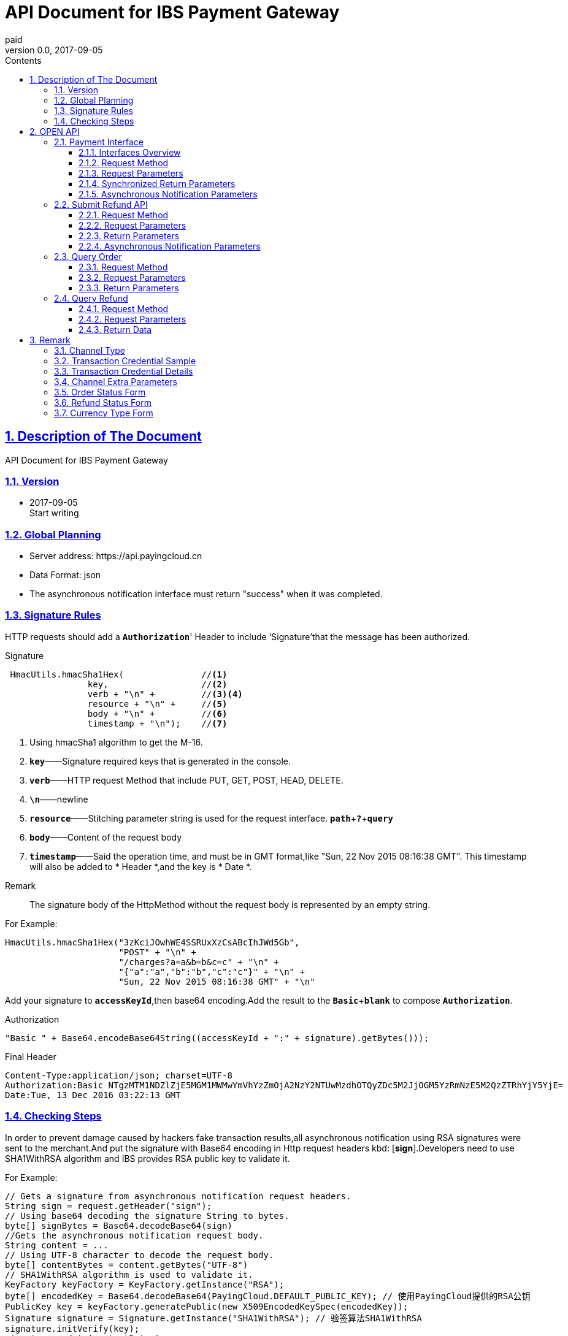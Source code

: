 = API Document for IBS Payment Gateway
paid
v0.0, 2017-09-05
:doctype: article
:description: IBS Payment Gateway API
:keywords: IBS Payment Gateway,API
:sectlinks:
:sectanchors:
:sectnums:
:source-highlighter: coderay
:icons: font
:toclevels: 4
:encoding: utf-8
:imagesdir: images
:toc: left
:toc-title: Contents
:experimental:
:font: Microsoft YaHei

== Description of The Document

++++
API Document for IBS Payment Gateway
++++

=== Version

* 2017-09-05 +
Start writing


=== Global Planning

* Server address: \https://api.payingcloud.cn
* Data Format: json
* The asynchronous notification interface must return "success" when it was completed.

=== Signature Rules

HTTP requests should add a kbd:[*Authorization*]' Header to include ‘Signature’that the message has been authorized.

.Signature
[source,Java]
----
 HmacUtils.hmacSha1Hex(               //<1>
                key,                  //<2>
                verb + "\n" +         //<3><4>
                resource + "\n" +     //<5>
                body + "\n" +         //<6>
                timestamp + "\n");    //<7>
----
<1> Using hmacSha1 algorithm to get the M-16.
<2> kbd:[*key*]——Signature required keys that is generated in the console.
<3> kbd:[*verb*]——HTTP request Method that include PUT, GET, POST, HEAD, DELETE.
<4> kbd:[*\n*]——newline
<5> kbd:[*resource*]——Stitching parameter string is used for the request interface.
kbd:[*path*]+kbd:[*?*]+kbd:[*query*]
<6> kbd:[*body*]——Content of the request body
<7> kbd:[*timestamp*]——Said the operation time, and must be in GMT format,like "Sun, 22 Nov 2015 08:16:38 GMT". This timestamp will also be added to * Header *,and the key is * Date *. +

.Remark
____
The signature body of the HttpMethod without the request body is represented by an empty string.
____

.For Example:
[source,Java]
----
HmacUtils.hmacSha1Hex("3zKciJOwhWE4SSRUxXzCsABcIhJWd5Gb",
                      "POST" + "\n" +
                      "/charges?a=a&b=b&c=c" + "\n" +
                      "{"a":"a","b":"b","c":"c"}" + "\n" +
                      "Sun, 22 Nov 2015 08:16:38 GMT" + "\n"
----

Add your signature to kbd:[*accessKeyId*],then base64 encoding.Add the result to the kbd:[*Basic* + *blank*] to  compose kbd:[*Authorization*].

.Authorization
[source,java]
----
"Basic " + Base64.encodeBase64String((accessKeyId + ":" + signature).getBytes()));
----

.Final Header
[source,Header]
----
Content-Type:application/json; charset=UTF-8
Authorization:Basic NTgzMTM1NDZlZjE5MGM1MWMwYmVhYzZmOjA2NzY2NTUwMzdhOTQyZDc5M2JjOGM5YzRmNzE5M2QzZTRhYjY5YjE=
Date:Tue, 13 Dec 2016 03:22:13 GMT
----

=== Checking Steps
In order to prevent damage caused by hackers fake transaction results,all asynchronous notification using RSA signatures were sent to the merchant.And put the signature with Base64 encoding in Http request headers kbd: [*sign*].Developers need to use SHA1WithRSA algorithm and IBS provides RSA public key to validate it. +

.For Example:
[source,Java]
----
// Gets a signature from asynchronous notification request headers.
String sign = request.getHeader("sign");
// Using base64 decoding the signature String to bytes.
byte[] signBytes = Base64.decodeBase64(sign)
//Gets the asynchronous notification request body.
String content = ...
// Using UTF-8 character to decode the request body.
byte[] contentBytes = content.getBytes("UTF-8")
// SHA1WithRSA algorithm is used to validate it.
KeyFactory keyFactory = KeyFactory.getInstance("RSA");
byte[] encodedKey = Base64.decodeBase64(PayingCloud.DEFAULT_PUBLIC_KEY); // 使用PayingCloud提供的RSA公钥
PublicKey key = keyFactory.generatePublic(new X509EncodedKeySpec(encodedKey));
Signature signature = Signature.getInstance("SHA1WithRSA"); // 验签算法SHA1WithRSA
signature.initVerify(key);
signature.update(contentBytes);
return signature.verify(signBytes);
----

.IBS RSA Public Key
[source,PublicKey]
----
MIGfMA0GCSqGSIb3DQEBAQUAA4GNADCBiQKBgQCPymtLbRkHgvVfUT933LrwWns6YZHLPpT1pP9TKJ+cgIZiQwZ4mtqoqPHSVtiT5HA8fwFzWuJ/6qWaQhER7TOISUFUHZlHyBjNK/Z5px6PNB7rT4OrLP0KuZ7nuX5qdnOKuAbrj1MBLSinOHQ8tDJhPrPKxuZlKw3SeL5auHlKWwIDAQAB
----

== OPEN API

=== Payment Interface

==== Interfaces Overview
Payment process shown in the following figure: +

image::payment-flowchart.png[scaledwidth=100%,align="center"]

==== Request Method
----
POST /charges
----
==== Request Parameters

[align="center"]
|===
|Parameters |Required |Type |Example |Description

| mer_order_no
| Yes
| String(32)
| 20150806125346
| Vendor Order Number,Lengths from 4 to 32 characters.

| subject
| Yes
| String(128)
| iPhone7-32G
| Item Details

| total
| Yes
| Int
| 888
| The total amount charged or refunded. The units are expressed in cents and must be an integer.

| currency
| Yes
| String(16)
| GBP
| ISO-4217 standard compliant and be described by three characters based code. For more information, see <<Currency Type  Form>>.

|channel
|YES
|Enum
|UMF_CREDIT_CARD
|Channel Type. For more information, see <<Channel Type>>.

|external_customer_id
|NO
|String
|oUpF8uMuAJO_M2pxb1Q9zNjWeS6o
|The customer unique id in merchant system.Lengths from 1 to 32 characters.

|user_ip
|YES
|String(16)
|123.12.12.123
|This is the IP address when a customer makes a payment request.

| extra
| YES
| Map<String, Object>
| {"returnUrl": "https://api.payingcloud.cn/returnUrl"}
| Channel Extra Parameters.Map of key-value pairs store between the different channels of <<Channel Extra Parameters>>.

| notifyUrl
| YES
| String(100)
| \https://api.payingcloud.cn/callback
| Specifies the callback address for receiving payment notifications.

|===

==== Synchronized Return Parameters

[align="center"]
|===
|Parameters |Required |Type |Example |Description

| appId
| 是
| String(24)
| 583128ffef190c52ccec68a8
| 发起支付的应用id


| chargeNo
| 是
| String(32)
| 20150806125346
| 商户系统内部订单号


| subject
| 是
| String(32)
| iPhone7-32G
| 商品名称


| remark
| 否
| String(128)
| 订单备注：1.XXXXXXXXX,2.XXXXXXXXX
| 订单备注


| channel
| 是
| String(20)
| ALIPAY_WEB
| 具体Channel Type详见 <<Channel Type>>


| amount
| 是
| Int
| 888
| 订单总金额，单位为分


| refundedAmount
| 是
| Int
| 100
| 已退款总额，单位为分


| metadata
| 否
| String(512)
|
| 元数据，用于携带自定义数据,原样返回,如类似json数据也必须转换为字符串格式


| credentials
| 是
| Map<String,String>
| 详见<<交易凭证样例>>
| 交易凭证,渠道最终返回的连接或者最终请求参数,用于客户端发起交易，见<<交易凭证详情>>

| status
| 是
| String
| SUCCEEDED
| 具体详见<<订单状态>>

| errorMessage
| 否
| String(128)
| 退款总额超出订单金额
| 发生错误时的错误描述参数

| startedAt
| 否
| Date
| 1482389429010
| 从1970年1月1日00：00至今的毫秒时间


| completedAt
| 否
| Date
| 1482389429010
| 从1970年1月1日00：00至今的毫秒时间。成功或失败时有值
|===

==== Asynchronous Notification Parameters
[[订单异步通知参数]]

[align="center"]
|===
|Parameters |Required |Type |Example |Description


| appId
| 是
| String(24)
| 583128ffef190c52ccec68a8
| 订单的发起appId


| chargeNo
| 是
| String(32)
| 20150806125346
| 商户收款单号

| subject
| 是
| String(32)
| iPhone7-32G
| 商品名称

| remark
| 否
| String(1000)
| 退单备注：1.XXXXXXXXX,2.XXXXXXXXX
| 退单备注


| channel
| 是
| String(20)
| ALIPAY_WEB
| 具体Channel Type详见 <<Channel Type>>


| amount
| 是
| Int
| 100
| 订单总金额，单位为分


| refundedAmount
| 是
| Int
| 100
| 已退款总额，单位为分


| metadata
| 否
| String(512)
| ...
| 元数据，用于携带自定义数据,原样返回,如类似json数据也必须转换为字符串格式

| status
| 是
| String
| SUCCEEDED
| 具体详见<<订单状态>>

| errorMessage
| 否
| String(128)
| 退款总额超出订单金额
| 发生错误时的错误描述参数


| startedAt
| 否
| Date
| 1482389429010
| 退款申请成功的时间，从1970年1月1日00：00至今的毫秒时间

| completedAt
| 否
| Date
| 1482389429010
| 从1970年1月1日00：00至今的毫秒时间。成功或失败时有值
|===

=== Submit Refund API

==== Request Method
----
POST /refunds
----
==== Request Parameters

[align="center"]
|===
|Parameters |Required |Type |Example |Description

| chargeNo
| 是
| String(32)
| 20150806125346
| 商户收款单号


| refundNo
| 是
| String(32)
| 1217752501201407033233368018
| 商户系统内部的退款单号，商户系统内部唯一，同一退款单号多次请求只退一笔

| amount
| 是
| Int
| 100
| 退款总金额，订单总金额，单位为分，只能为整数

| remark
| 否
| String(128)
| 退单备注：1.XXXXXXXXX,2.XXXXXXXXX
| 退单备注

| metadata
| 否
| String(512)
| ...
| 元数据，用于携带自定义数据,原样返回,如类似json数据也必须转换为字符串格式

| notifyUrl
| 是
| String(100)
| \https://api.payingcloud.cn/callback
| 支付成功后返回支付结果地址，必须为公网地址，如不填将发送到在控制台配置的Webhooks地址，如也没配置Webhooks地址的话将不发送通知
|===

==== Return Parameters
[[退款同步参数]]

[align="center"]
|===
|Parameters |Required |Type |Example |Description

| appId
| 是
| String(24)
| 583128ffef190c52ccec68a8
| 退款单的发起app

| refundNo
| 是
| String(32)
| 1217752501201407033233368018
| 商户系统内部的退款单号，商户系统内部唯一，同一退款单号多次请求只退一笔

| chargeNo
| 是
| String(32)
| 20150806125346
| 商户收款单号

| channel
| 是
| String(20)
| ALIPAY_WEB
| 收款Channel Type详见 <<Channel Type>>


| amount
| 是
| Int
| 100
| 退款总金额，订单总金额，单位为分，只能为整数

| remark
| 否
| String(128)
| 退单备注：1.XXXXXXXXX,2.XXXXXXXXX
| 退单备注

| metadata
| 否
| String(512)
| ...
| 元数据，用于携带自定义数据,原样返回,如类似json数据也必须转换为字符串格式


| status
| 是
| String
| SUCCEEDED
| 具体详见<<订单状态>>


| errorMessage
| 否
| String(128)
| 退款总额超出订单金额
| 发生错误时的错误描述参数

| startedAt
| 否
| Date
| 1482389429010
| 退款申请成功的时间，从1970年1月1日00：00至今的毫秒时间


| completedAt
| 否
| Date
| 1482389429010
| 完成时间，从1970年1月1日00：00至今的毫秒时间。成功或失败时有值
|===

==== Asynchronous Notification Parameters

和<<退款同步参数>>相同

=== Query Order

==== Request Method
----
GET /charges/{chargeNo}
----
==== Request Parameters

[align="center"]
|===
|Parameters |Required |Type |Example |Description

| chargeNo
| 是
| String(32)
| 20150806125346
| 商户订单号，是在请求连接最后的部分添加的参数，是url参数
|===

==== Return Parameters

[big]#和<<订单异步通知参数>>参数相同#

=== Query Refund

==== Request Method
----
GET /refunds/{refundNo}
----
==== Request Parameters

[align="center"]
|===
|Parameters |Required |Type |Example |Description

| refundNo
| 是
| String(32)
| 20150806125346
| 商户退款号，是在请求连接最后的部分添加的参数，是url参数
|===

==== Return Data

返回参数和<<退款同步参数>>相同

== Remark
=== Channel Type
[align="center"]
|===
|Name |Description

|UMF_CREDIT_CARD
|UMF_Pay by credit card.

|UMF_DEBIT_CARD
|UMF_ Pay by debit card.

|UMF_WECHAT_SCAN
|UMF return a QR-Code String. The customer may use their WeChat scan the QR-Code to pay.

|UMF_WECHAT_WEB
|UMF_The customer may pay for the order inside the WeChat browser.

|UMF_WECHAT_IN_APP
|UMF_The customer may pay for the order inside a native app.

|UMF_ALIPAY_SCAN
|UMF returns a QR-Code String. The customer may use their Alipay to scan the QR-Code to pay.

|WX_CODE
|The Vendor generates a transaction QR Code according to the WeChat Payment Protocol and the Payer goes to "Scan QR Code" in their WeChat in order to complete payment.

|WX_APP
|In-App payment also refers to a mobile-based payment in which the Vendor calls the WeChat payment module by using the open SDK integrated in their mobile-based app to pay for transactions.

|WX_JSAPI
|The Payer opens the Vendor's HTML5 pages on their WeChat and calls the WeChat payment module via the JSAPI interface to pay their transaction.

|===

[[交易凭证样例]]
=== Transaction Credential Sample

[source,json]
----
"url":"<form name=\"punchout_form\"method=\"post\" action=\"https://pay.yizhifubj.com/prs/user_payment.checkit?v_md5info=b00a57dc732366cbfed3da03fe064af5&v_orderstatus=1&v_rcvname=9466&v_moneytype=0&v_oid=20161222-9466-585b77b5ab5c986f049a0faa&v_ymd=20161222&v_url=http%3A%2F%2F127.0.0.1%3A9000%2Forder%2Fcharge%2Freturn&v_rcvaddr=9466&v_ordername=9466&v_rcvtel=9466&v_mid=9466&v_amount=0.01&v_rcvpost=9466\">\n<input type=\"submit\" value=\"[0xe7][0xab][0x8b][0xe5][0x8d][0xb3][0xe6][0x94][0xaf][0xe4][0xbb][0x98]\" style=\"display:none\" >\n</form>\n<script>document.forms[0].submit();</script>"
----

[[交易凭证详情]]
=== Transaction Credential Details

* BDPAY_WEB
* BDPAY_WAP
** 从credentials中获取键: *url*

[source,java]
----
servletResponse.sendRedirect(charge.getCredentials().get("url"));
----

* ALIPAY_DIRECT
* BJPAY_WEB
* CHINAPAY_WEB
* JDPAY_WEB
* JDPAY_WAP
* YEEPAY_WAP
* ALIPAY_WAP
** 从credentials中获取键: *html*(utf-8)

[source,java]
----
servletResponse.setContentType("text/html;charset=UTF-8");
servletResponse.getWriter().write(charge.getCredentials().get("html"));
----

* YEEPAY_WEB
** 从credentials中获取键: *html*(gbk)

[source,java]
----
servletResponse.setContentType("text/html;charset=gbk");
servletResponse.getWriter().write(charge.getCredentials().get("html"));
----

* BDPAY_QR
** 从credentials中获取键: *url*(图片地址)

* WXPAY_NATIVE
* BJPAY_WX
* ALIPAY_QR
* KFTPAY_WX
* KFTPAY_ALI
* JDPAY_QR
* CMBCPAY_T0_ALI
* CMBCPAY_T1_ALI
* CMBCPAY_T0_WX_QR
* CMBCPAY_T1_WX_QR
* CMBCPAY_T0_QQ
* CMBCPAY_T1_QQ
* WEBANKPAY_WX_QR
** 从credentials中获取键: *codeUrl*(生成二维码的字符串)

* WXPAY_JSAPI
* CMBCPAY_T0_WX_JSAPI
* CMBCPAY_T1_WX_JSAPI
* WEBANKPAY_WX_JSAPI
** 从credentials中获取键:
*** *appId*
*** *timeStamp*
*** *nonceStr*
*** *package*
*** *signType*
*** *paySign*

在页面调用微信jsSDk
详情见 https://pay.weixin.qq.com/wiki/doc/api/jsapi.php?chapter=7_7&index=6[微信公众号h5调用文档]

=== Channel Extra Parameters

 * <<UMF_CREDIT_CARD>>
 * <<UMF_DEBIT_CARD>>
 * <<UMF_WECHAT__WEB>>
 * <<三种方式的参数>>
 * <<微信直接支付>>

[[UMF_CREDIT_CARD]]
.UMF_CREDIT_CARD
[align="center"]
|===
|Parameter|Required|Description |Constraints

|sub_orders
|YES
|Each sub_order can only have same type goods.
|Object Array.For more information, see <<sub_order>>.

|goods_type
|YES
|Category of commodities
|ENUM:0 virtual goods;1 physical goods

|receiver_name
|YES
|Name of the recipient
|String.When goods_type is either 1 , it is required to send this field.

|receiver_moblie_id
|YES
|Phone number of the recipient
|String.When goods_type is either 1 , it is required to send this field.

|shipping_address
|YES
|Address of the recipient
|String.When goods_type is either 1 , it is required to send this field.

|real_name
|YES
|Real name purchase
|ENUM.0 not real name system ;1 real name system

|phone
|YES
|The phone number registered in the bank card issuer.
|String

|card_holder
|YES
|The name of card holder.
|String



|citizen_id_number
|YES
|Citizen id number.
|String

|bank_code
|YES
|The abbreviation of bank.
|String.

|number
|YES
|The card number.
|String

|valid_date
|YES
|The valid date of bank card.
|String

|cvv2
|YES
|CVV2 of bank card.
|String

|===

[[UMF_DEBIT_CARD]]
[align="center"]
.UMF_DEBIT_CARD
|===
|Parameter|Required|Description |Constraints

|sub_orders
|YES
|Each sub_order can only have same type goods.
|Object Array.For more information, see <<sub_order>>.

|goods_type
|YES
|Category of commodities
|ENUM:0 virtual goods;1 physical goods

|receiver_name
|YES
|Name of the recipient
|String.When goods_type is either 1 , it is required to send this field.

|receiver_moblie_id
|YES
|Phone number of the recipient
|String.When goods_type is either 1 , it is required to send this field.

|shipping_address
|YES
|Address of the recipient
|String.When goods_type is either 1 , it is required to send this field.

|real_name
|YES
|Real name purchase
|ENUM.0 not real name system ;1 real name system

|phone
|YES
|The phone number registered in the bank card issuer.
|String

|card_holder
|YES
|The name of card holder.
|String



|citizen_id_number
|YES
|Citizen id number.
|String

|bank_code
|YES
|The abbreviation of bank.
|String.

|number
|YES
|The card number.
|String

|===

[[UMF_WECHAT__WEB]]
[align="center"]
.UMF_WECHAT_WEB
|===
|Parameter|Required|Description |Constraints

|sub_orders
|YES
|Each sub_order can only have same type goods.
|Object Array.For more information, see <<sub_order>>.

|goods_type
|YES
|Category of commodities
|ENUM:0 virtual goods;1 physical goods

|receiver_name
|YES
|Name of the recipient
|String.When goods_type is either 1 , it is required to send this field.

|receiver_moblie_id
|YES
|Phone number of the recipient
|String.When goods_type is either 1 , it is required to send this field.

|shipping_address
|YES
|Address of the recipient
|String.When goods_type is either 1 , it is required to send this field.

|real_name
|YES
|Real name purchase
|ENUM.0 not real name system ;1 real name system

|phone
|YES
|The payer’s phone number.
|String

|name
|YES
|The name of payer.
|String



|citizen_id_number
|YES
|Citizen id number.
|String

|open_id
|YES
|The OpenID is a unique encrypted WeChat ID for each user of an official account, and users can have separate OpenIDs corresponding to different official accounts.
|String.

|===

[[三种方式的参数]]
[align="center"]
.UMF_WECHAT_SCAN 、UMF_ALIPAY_SCAN、UMF_WECHAT_IN_APP
|===
|Parameter|Required|Description |Constraints

|sub_orders
|YES
|Each sub_order can only have same type goods.
|Object Array.For more information, see <<sub_order>>.

|goods_type
|YES
|Category of commodities
|ENUM:0 virtual goods;1 physical goods

|receiver_name
|YES
|Name of the recipient
|String.When goods_type is either 1 , it is required to send this field.

|receiver_moblie_id
|YES
|Phone number of the recipient
|String.When goods_type is either 1 , it is required to send this field.

|shipping_address
|YES
|Address of the recipient
|String.When goods_type is either 1 , it is required to send this field.

|real_name
|YES
|Real name purchase
|ENUM.0 not real name system ;1 real name system

|phone
|YES
|The payer’s phone number.
|String

|name
|YES
|The name of payer.
|String


|citizen_id_number
|YES
|Citizen id number.
|String

|===

[[sub_order]]
[align="center"]
.sub_order
|===
|Parameter|Required|Description |Constraints

|mer_sub_reference_id
|YES
|The ID of sub_order object.
|Lengths from 4 to 16 characters.

|sub_total
|YES
|The amount of sub_order.
|Maximum length is 12 digits including 2 decimal places.

|rans_code
|YES
|The transaction code of goods. 
|ENUM

|is_customs
|YES
|If the merchant needs UMF to submit the payment information to customs.
|TRUE  FALSE

|invoice_id
|YES
|This receipt of sub_order.
|Lengths from 1 to 20 characters.

|mer_item_id
|YES
|The ID in merchant system.
|Lengths from 1 to 32 characters.

|type
|YES
|The type of goods.
|ENUM

|name
|NO
|The goods name.
|Lengths from 1 to 256 characters.

|description
|NO
|The description of goods.
|Lengths from 1 to 64 characters.

|mer_total
|YES
|The amount object. The price of goods.
|Maximum length is 12 digits including 2 decimal places.

|quantity
|YES
|Number. The quantity of goods.
|Maximum length is 2

|===

[[微信直接支付]]
[align="center"]
.WX_CODE、WX_APP、WX_JSAPI
|===

|Parameter |Required |Type |Example |Description

|attach
|NO
|String(128)
| Additional  description
|Allow vendors an additional field to be returned in the payment notification after submitting a payment to the Query Order API.

|detail
|NO
|String(6000
|{
"goods_id":"iphone6s_32G",
"wxpay_goods_id":"1002",
"goods_name":"iPhone6s 32G",
"quantity":1,"price":608800,
"goods_category":"123789",
"body":"iPhones"
}
|Detailed product list described in JSON format.

|goods_tag
|NO
|String(32)
|WXG
|Specifies the label of goods, which is a parameter in the coupon feature for businesses.

|product_id
|NO
|String(32)
|1.22354E+22
|This field is only required when trade_type is NATIVE. This ID contains the product ID as set by the Vendor.

|===


[[订单状态]]
=== Order Status Form

[align="center"]
|===
| 参数名 | 含义

| *STARTED*
| 支付开始（即支付中）

| *SUCCEEDED*
| 支付成功

| *FAILED*
| 支付失败
|===

[[退款状态]]
=== Refund Status Form

[align="center"]

|===
| 参数名 | 含义

| *STARTED*
| 退款开始

| *SUCCEEDED*
| 退款成功

| *FAILED*
| 退款失败
|===

=== Currency Type  Form
[align="center"]

|===
| Parameter Name | Description

|GBP
|Great Britain pound

|HKD
|Hong Kong dollar

|USD
|United States dollar

|JPY
|Japanese yen

|CAD
|Canadian dollar

|AUD
|Australian dollar

|EUR
|Euro

|NZD
|New Zealand Dollar

|KRW
|South Korean won

|THB
|Thailand baht

|===

Notes: The currency type for payment and refund must be identical.





